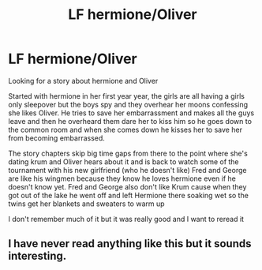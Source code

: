#+TITLE: LF hermione/Oliver

* LF hermione/Oliver
:PROPERTIES:
:Author: Yidhkshskhsusj
:Score: 4
:DateUnix: 1536225098.0
:DateShort: 2018-Sep-06
:END:
Looking for a story about hermione and Oliver

Started with hermione in her first year year, the girls are all having a girls only sleepover but the boys spy and they overhear her moons confessing she likes Oliver. He tries to save her embarrassment and makes all the guys leave and then he overheard them dare her to kiss him so he goes down to the common room and when she comes down he kisses her to save her from becoming embarrassed.

The story chapters skip big time gaps from there to the point where she's dating krum and Oliver hears about it and is back to watch some of the tournament with his new girlfriend (who he doesn't like) Fred and George are like his wingmen because they know he loves hermione even if he doesn't know yet. Fred and George also don't like Krum cause when they got out of the lake he went off and left Hermione there soaking wet so the twins get her blankets and sweaters to warm up

I don't remember much of it but it was really good and I want to reread it


** I have never read anything like this but it sounds interesting.
:PROPERTIES:
:Author: ObservantEeyore
:Score: 1
:DateUnix: 1536337731.0
:DateShort: 2018-Sep-07
:END:
